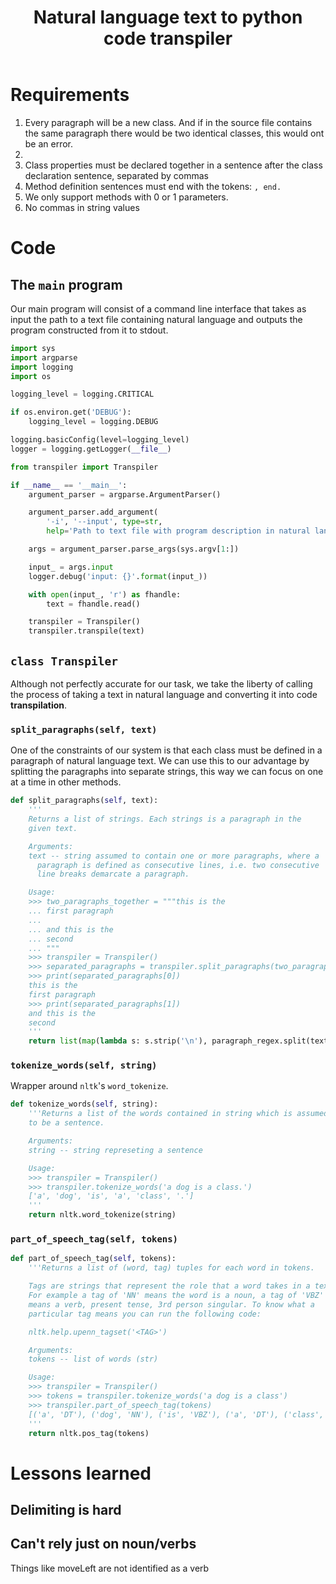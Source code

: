 #+TITLE: Natural language text to python code transpiler
#+LATEX_HEADER: \usepackage[margin=0.5in]{geometry}


* Requirements
1. Every paragraph will be a new class. And if in the source file
   contains the same paragraph there would be two identical classes,
   this would ont be an error.
2. 
3. Class properties must be declared together in a sentence after the
   class declaration sentence, separated by commas
4. Method definition sentences must end with the tokens: =, end.=
5. We only support methods with 0 or 1 parameters.
6. No commas in string values

* Code
** The =main= program
Our main program will consist of a command line interface that takes
as input the path to a text file containing natural language and
outputs the program constructed from it to stdout.

#+BEGIN_SRC python :tangle src/main.py
import sys
import argparse
import logging
import os

logging_level = logging.CRITICAL

if os.environ.get('DEBUG'):
    logging_level = logging.DEBUG

logging.basicConfig(level=logging_level)
logger = logging.getLogger(__file__)

from transpiler import Transpiler

if __name__ == '__main__':
    argument_parser = argparse.ArgumentParser()

    argument_parser.add_argument(
        '-i', '--input', type=str,
        help='Path to text file with program description in natural language')

    args = argument_parser.parse_args(sys.argv[1:])

    input_ = args.input
    logger.debug('input: {}'.format(input_))

    with open(input_, 'r') as fhandle:
        text = fhandle.read()

    transpiler = Transpiler()
    transpiler.transpile(text)
#+END_SRC

** =class Transpiler=
Although not perfectly accurate for our task, we take the liberty of
calling the process of taking a text in natural language and
converting it into code *transpilation*.

#+BEGIN_SRC python :tangle src/transpiler.py :noweb yes :exports none
import re
import logging
import string
import math
import nltk

logger = logging.getLogger(__file__)

# Regular expression to separate the paragraphs of the input
# text into separate strings.
paragraph_regex = re.compile('\n\n+', re.UNICODE)

class Transpiler:

    def transpile(self, text):
        paragraphs = self.tokenize_paragraphs(text)
        logger.debug('paragraphs: {}'.format(paragraphs))

        self.produce_class_code({
            'name': 'Dog',
            'attributes': {
                'mood': 'HAPPY',
                'energy': 100,
                'coordinatePosition': (0, 0)
            }
        })

    <<split_paragraphs>>
    <<parse_class_paragraph>>
    <<produce_class_code>>
    <<tokenize_words>>
    <<part_of_speech_tag>>
#+END_SRC

*** =split_paragraphs(self, text)=
One of the constraints of our system is that each class must be
defined in a paragraph of natural language text. We can use this to
our advantage by splitting the paragraphs into separate strings, this
way we can focus on one at a time in other methods.

#+NAME: split_paragraphs
#+BEGIN_SRC python :noweb yes
def split_paragraphs(self, text):
    '''
    Returns a list of strings. Each strings is a paragraph in the
    given text.

    Arguments:
    text -- string assumed to contain one or more paragraphs, where a
      paragraph is defined as consecutive lines, i.e. two consecutive
      line breaks demarcate a paragraph.
    
    Usage:
    >>> two_paragraphs_together = """this is the
    ... first paragraph
    ...
    ... and this is the
    ... second
    ... """
    >>> transpiler = Transpiler()
    >>> separated_paragraphs = transpiler.split_paragraphs(two_paragraphs_together)
    >>> print(separated_paragraphs[0])
    this is the
    first paragraph
    >>> print(separated_paragraphs[1])
    and this is the
    second
    '''
    return list(map(lambda s: s.strip('\n'), paragraph_regex.split(text)))

#+END_SRC

*** COMMENT =parse_class_paragraph(self, paragraph)=
This method takes a paragraph of the natural language program as a
string and parses it. By parsing we mean it is transformed into
an internal representation (a dictionary in this case), that other
methods can use to produce a code representation. For the purposes
of this system, the =paragraph= will always be a string that has
been generated by the =split_paragraphs= method.

The process of how we parse a paragraph string into its internal
dictionary representation can be split into TODO steps:

1. Lowercase paragraph
1. Tokenizing words
2. POS-tagging (part-of-speech tagging)
3. Parsing class name
4. Parsing attributes
5. Parsing methods
   
#+NAME: parse_class_paragraph
#+BEGIN_SRC python :noweb yes
def parse_class_paragraph(self, paragraph):
    '''Returns a dictionary that contains an internal representation of
    a python class given as a natural language string *paragraph*.
    
    Arguments:
    paragraph -- str, Natural language string describing a python class.
    
    Usage:
    >>> paragraph = """
    ... A dog is a Class. He has mood = "HAPPY", energy = 100,
    ... x = 0, y = 0 . He can Bark, Run, MoveLeft, MoveRight,
    ... MoveForward, Lay and Check. To Run he used MoveForward(2), his energy
    ... decreases in 1, his mood is "PLAY" and return 0, end. To MoveForward he
    ... needs numbersSteps, his y increases in
    ... numbersSteps, his mood is "MOVING", his energy decreases by 1, end. To MoveLeft
    ... he needs numbersSteps, his x decreases in
    ... numbersSteps, his mood is "MOVING", his energy decreases by 1, end. To
    ... MoveRight he needs numbersSteps, his x increases
    ... in numbersSteps, his mood is "MOVING", his energy decreases by 1, end. To Bark
    ... he print "barf barf", his energy decreases by 1, his mood is
    ... "BARKING", end. To Lay he used print "relax", he used print "move the
    ... Booty", his energy increases in 3, end. To Check he print "mood: " +
    ... self.mood, he print "energy: " + str(self.energy), he print "Position" +
    ... str(self.coordinatePosition), end.
    ... """
    >>> transpiler = Transpiler()
    >>> class_metadata = transpiler.parse_class_paragraph(paragraph)
    >>> class_metadata['class_name']
    'dog'
    >>> class_metadata['property_names_and_defaults']
    [('mood', '"happy"'), ('energy', '100'), ('x', '0'), ('y', '0')]
    >>> class_metadata['method_names']
    ['bark', 'run', 'moveleft', 'moveright', 'moveforward', 'lay', 'check']
    '''
    # 1. Lowercase paragraph
    lowercase_paragraph = paragraph.lower()
    # 2. Tokenize words
    word_tokens = self.tokenize_words(lowercase_paragraph)
    # 3. POS-tagging
    tagged_word_tokens = self.part_of_speech_tag(word_tokens)

    class_name = None
    <<parse_class_name>>

    property_names_and_defaults = []
    <<parse_property_names_and_defaults>>

    method_names = []
    method_params = {}
    method_actions = {}
    <<parse_methods>>

    return dict(
        class_name=class_name,
        property_names_and_defaults=property_names_and_defaults,
        method_names=method_names,
        method_params=method_params,
        method_actions=method_actions
    )

#+END_SRC

To parse the classname we exploit the following restriction of the
system: /A class is declared as a sentence whose last two elements
are the word 'class' and a period. The class declaring sentence
must be the first sentence in a class paragraph/

The strategy we will employ is to find the first period within
the paragraph =tagged_word_tokens=, then look back for the first
noun (tag 'NN') we encounter, that will be the name of the class.

#+NAME: parse_class_name
#+BEGIN_SRC python :noweb yes
class_keyword_index = word_tokens.index('class')
first_noun_before_class_keyword = next(filter(
    lambda pair: pair[1] == 'NN',
    tagged_word_tokens[class_keyword_index-1:0:-1]))[0]
class_name = first_noun_before_class_keyword

#+END_SRC

In order to parse the property names and default values of a class we
make use of another constraint of the system and parse the second
sentence of the paragraph since: /Class properties must be declared
together in a sentence after the class declaration sentence, the
declarations must be of the form <property name> = <default value>,
where the default values can be any valid python expression. The
properties declarations must be separated by commas/.

#+NAME: parse_property_names_and_defaults
#+BEGIN_SRC python :noweb yes
index_of_first_word_second_sentence = (
    class_keyword_index +
    1 + # Because of the dot that finalizes the class declaration
    1 # the word after the dot
)

i = 0
j = index_of_first_word_second_sentence
while True:
    next_word = word_tokens[j + i]
    if next_word == '.':
        break

    if next_word == '=':
        # The property name is the word before the = symbol
        property_name = word_tokens[j + i - 1]

        # The property default value is the concatenations of all
        # the words/tokens after the = symbol and before the next
        # immediate comma or period.
        property_default_value = ''

        i += 1
        next_word = word_tokens[j + i]

        while next_word not in ('.', ','):
            property_default_value += next_word
            i += 1
            next_word = word_tokens[j + i]

        # Something weird happens where string value, i.e. with double quotes
        # are parsed as beginning with 2 of this symbol: '`'. If that is the
        # case, coerce to using the double quote.
        value_with_funny_double_quote = property_default_value[0] == '`'
        if value_with_funny_double_quote:
            property_default_value = '"{}"'.format(property_default_value[2:-2])

        property_names_and_defaults.append((property_name, property_default_value))

        i -= 1

    else:
        i += 1

    index_of_last_word_second_sentence = j + i
#+END_SRC

Parsing the methods is perhaps the most complex task of the
program. We leverage the fact that we have constrained the system so
that the methods always come after the class name declarations and
the class attributes and default values declarations. The methods are
first all declared together in one sentence of the form

#+BEGIN_SRC example
<pronoun> can <method-names>*
#+END_SRC

For example

#+BEGIN_EXAMPLE
He can Run, Hide, Play, Eat.
#+END_EXAMPLE

#+NAME: parse_methods
#+BEGIN_SRC python
# Step 1. Parse the method names.
index_of_first_word_third_sentence = index_of_last_word_second_sentence + 1
j = index_of_first_word_third_sentence

# Skip two tokens (pronoun and can)
j += 2

i = 0

while True:
    token = word_tokens[j+i]
    if token == '.':
        break

    if token not in (',', 'and'):
        method_names.append(token)

    i += 1

# Step 2. Parse the method arguments
# Each method has its arguments and actions defined in a single
# sentence that must appear after the method names declaration
# sentence.
# From this point on, all remaining tokens will be method definition
# tokens, and then the paragraph must end.
method_definition_tokens = word_tokens[j+i+1:]
method_definition_sentences = []

beginning_of_sentence = 0
end_of_sentence = method_definition_tokens.index('end', beginning_of_sentence)
while end_of_sentence > 0:
    method_definition_sentences.append(method_definition_tokens[
        beginning_of_sentence:end_of_sentence-1])
    beginning_of_sentence = end_of_sentence + 2
    
    try:
        end_of_sentence = method_definition_tokens.index('end', beginning_of_sentence)
    except ValueError:
        break

for sentence in method_definition_sentences:
    # sentence[0] must be the word "To", so we start
    # at 1 to look for the method name
    i = 1
    method_name = sentence[i]

    # Check if the method has a parameter
    method_has_param = 'need' in sentence[i+2]
    if method_has_param:
        param_name = sentence[i+3]

        method_params[method_name] = param_name

        i += 4

    actions = []

    j = i + 1
    while True:
        next_comma = math.inf
        try:
            next_comma = sentence.index(',', j)
        except ValueError:
            pass

        next_and = math.inf
        try:
            next_and = sentence.index('and', j)
        except ValueError:
            pass

        action_end = min(next_comma, next_and)
        if action_end == math.inf:
            action_end = None

        next_action = slice(j,action_end)

        action_tokens = sentence[next_action]

        is_print_action = len(action_tokens) > 1 and action_tokens[1].find('print') == 0
        is_increase_action = len(action_tokens) > 2 and action_tokens[2].find('increase') == 0
        is_decrease_action = len(action_tokens) > 2 and action_tokens[2].find('decrease') == 0
        is_assign_action = len(action_tokens) > 2 and action_tokens[2].find('is') == 0
        is_return_action = len(action_tokens) > 1 and action_tokens[0].find('return') == 0
        is_call_action = len(action_tokens) > 1 and action_tokens[1].find('use') == 0

        if is_print_action:
            actions.append(
                ('print', action_tokens[2:])
            )
        elif is_increase_action:
            actions.append(
                ('increase', [action_tokens[1]] + action_tokens[4:])
            )
        elif is_decrease_action:
            actions.append(
                ('decrease', [action_tokens[1]] + action_tokens[4:])
            )
        elif is_assign_action:
            actions.append(
                ('assign', [action_tokens[1]] + action_tokens[3:])
            )
        elif is_return_action:
            actions.append(
                ('return', action_tokens[1:])
            )
        elif is_call_action:
            actions.append(
                ('call', action_tokens[2:])
            )

        if action_end is None:
            break

        j = action_end + 1

    method_actions[method_name] = actions

#+END_SRC

*** =tokenize_words(self, string)=
Wrapper around =nltk='s =word_tokenize=.

#+NAME: tokenize_words
#+BEGIN_SRC python
def tokenize_words(self, string):
    '''Returns a list of the words contained in string which is assumed
    to be a sentence.

    Arguments:
    string -- string represeting a sentence
    
    Usage:
    >>> transpiler = Transpiler()
    >>> transpiler.tokenize_words('a dog is a class.')
    ['a', 'dog', 'is', 'a', 'class', '.']
    '''
    return nltk.word_tokenize(string)

#+END_SRC

*** =part_of_speech_tag(self, tokens)=
#+NAME: part_of_speech_tag
#+BEGIN_SRC python :noweb yes
def part_of_speech_tag(self, tokens):
    '''Returns a list of (word, tag) tuples for each word in tokens.

    Tags are strings that represent the role that a word takes in a text.
    For example a tag of 'NN' means the word is a noun, a tag of 'VBZ'
    means a verb, present tense, 3rd person singular. To know what a
    particular tag means you can run the following code:

    nltk.help.upenn_tagset('<TAG>')

    Arguments:
    tokens -- list of words (str)
    
    Usage:
    >>> transpiler = Transpiler()
    >>> tokens = transpiler.tokenize_words('a dog is a class')
    >>> transpiler.part_of_speech_tag(tokens)
    [('a', 'DT'), ('dog', 'NN'), ('is', 'VBZ'), ('a', 'DT'), ('class', 'NN')]
    '''
    return nltk.pos_tag(tokens)
#+END_SRC

*** COMMENT =produce_class_code(self, class_metadata)=
This method produces the code for a class represented by a dictionary
of class attributes and methods given as the =class_metadata=
parameter.

#+NAME: produce_class_code
#+BEGIN_SRC python :noweb yes
def produce_class_code(self, class_metadata):
    '''
    Usage:
    >>> paragraph = """
    ... A dog is a Class.
    ... He has mood = "HAPPY", energy = 100, x = 0, y = 0 .
    ... He can Bark, Run, MoveLeft, MoveRight, MoveForward, Lay and
    ... Check.
    ... To Run he used MoveForward(2), his energy decreases in 1,
    ... his mood is "PLAY" and return 0, end.
    ... To MoveForward he needs numbersSteps, his y increases in
    ... numbersSteps, his mood is "MOVING", his energy decreases by 1, end.
    ... To MoveLeft he needs numbersSteps, his x decreases in
    ... numbersSteps, his mood is "MOVING", his energy decreases by 1, end.
    ... To MoveRight he needs numbersSteps, his x increases in numbersSteps,
    ... his mood is "MOVING", his energy decreases by 1, end.
    ... To Bark he print "barf", his energy decreases in 1, his mood is
    ... "BARKING", end.
    ... To Lay he print "relax", he print "move the
    ... Booty", his energy increases in 3, end.
    ... To Check he print "mood: " + self.mood, he print "energy: " +
    ... str(self.energy), print "Position" + str(self.coordinatePosition), end.
    ... """
    >>> transpiler = Transpiler()
    >>> class_metadata = transpiler.parse_class_paragraph(paragraph)
    >>> code = transpiler.produce_class_code(class_metadata)
    >>> print(code)
    class Dog:
        mood = "happy"
        energy = 100
        x = 0
        y = 0
    <BLANKLINE>
        def bark(self):
            print(`` barf '')
            self.energy -= 1
            self.mood = '' barking ''
    <BLANKLINE>
        def run(self):
            self.moveforward ( 2 )
            self.energy -= 1
            self.mood = `` play ''
            return 0
    <BLANKLINE>
        def moveleft(self, numberssteps):
            self.x -= numberssteps
            self.mood = `` moving ''
            self.energy -= 1
    <BLANKLINE>
        def moveright(self, numberssteps):
            self.x += numberssteps
            self.mood = `` moving ''
            self.energy -= 1
    <BLANKLINE>
        def moveforward(self, numberssteps):
            self.y += numberssteps
            self.mood = `` moving ''
            self.energy -= 1
    <BLANKLINE>
        def lay(self):
            print(`` relax '')
            print(`` move the booty '')
            self.energy += 3
    <BLANKLINE>
        def check(self):
            print(`` mood : `` + self.mood)
            print(`` energy : `` + str ( self.energy ))
    <BLANKLINE>
    <BLANKLINE>
    '''
    class_code_str = ''
    # Use string.capwords to follow python class naming convetion
    class_code_str += 'class {}:'.format(
        string.capwords(class_metadata['class_name']))
    class_code_str += '\n'

    for name, value in class_metadata['property_names_and_defaults']:
        class_code_str += '    {name} = {value}'.format(name=name, value=value)
        class_code_str += '\n'

    class_code_str += '\n'

    for method_name in class_metadata['method_names']:
        param_name = class_metadata['method_params'].get(method_name)
        if param_name:
            class_code_str += '    def {method_name}(self, {param_name}):\n'.format(
                method_name=method_name, param_name=param_name)
            pass
        else:
            class_code_str += '    def {method_name}(self):\n'.format(
                method_name=method_name)

        for action in class_metadata['method_actions'].get(method_name, []):
            action_name, action_value = action[0], action[1]

            if action_name == 'print':
                print_value = ' '.join(action_value)
                class_code_str += '        print({})\n'.format(print_value)
            elif action_name == 'increase':
                var = action_value[0]
                amount = ' '.join(action_value[1:])
                class_code_str += '        self.{var} += {amount}\n'.format(
                    var=var, amount=amount
                )
            elif action_name == 'decrease':
                var = action_value[0]
                amount = ' '.join(action_value[1:])
                class_code_str += '        self.{var} -= {amount}\n'.format(
                    var=var, amount=amount
                )
            elif action_name == 'assign':
                var = action_value[0]
                value = ' '.join(action_value[1:])
                class_code_str += '        self.{var} = {value}\n'.format(
                    var=var, value=value
                )
            elif action_name == 'return':
                return_value = ' '.join(action_value)
                class_code_str += '        return {return_value}\n'.format(
                    return_value=return_value
                )
            elif action_name == 'call':
                class_code_str += '        self.{}\n'.format(' '.join(action_value))

        class_code_str += '\n'

    return class_code_str

#+END_SRC

* Lessons learned
** Delimiting is hard

** Can't rely just on noun/verbs
Things like moveLeft are not identified as a verb
